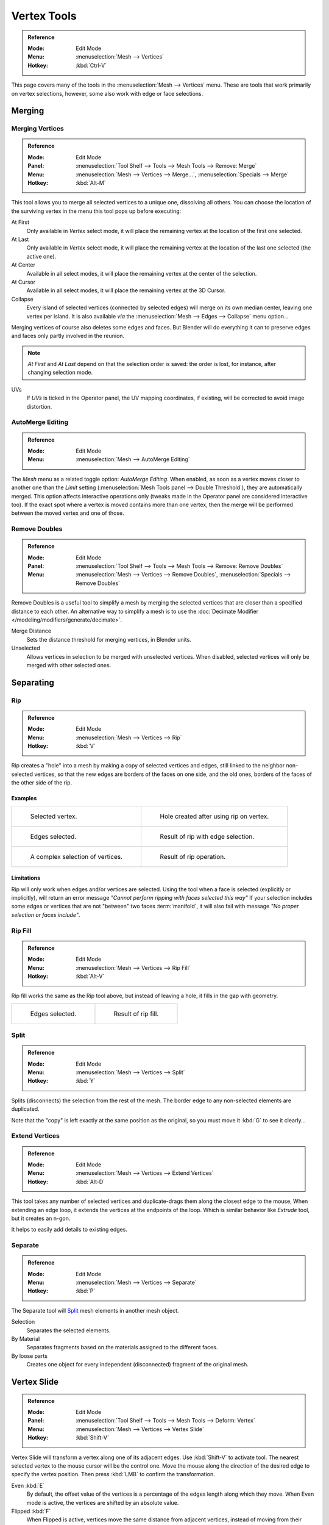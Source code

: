
************
Vertex Tools
************

.. admonition:: Reference
   :class: refbox

   :Mode:      Edit Mode
   :Menu:      :menuselection:`Mesh --> Vertices`
   :Hotkey:    :kbd:`Ctrl-V`

This page covers many of the tools in the :menuselection:`Mesh --> Vertices` menu.
These are tools that work primarily on vertex selections, however,
some also work with edge or face selections.


.. _vertex-merging:

Merging
=======

Merging Vertices
----------------

.. admonition:: Reference
   :class: refbox

   :Mode:      Edit Mode
   :Panel:     :menuselection:`Tool Shelf --> Tools --> Mesh Tools --> Remove: Merge`
   :Menu:      :menuselection:`Mesh --> Vertices --> Merge...`,
               :menuselection:`Specials --> Merge`
   :Hotkey:    :kbd:`Alt-M`

This tool allows you to merge all selected vertices to a unique one, dissolving all others.
You can choose the location of the surviving vertex in the menu this tool pops up before
executing:

At First
   Only available in *Vertex* select mode,
   it will place the remaining vertex at the location of the first one selected.
At Last
   Only available in *Vertex* select mode,
   it will place the remaining vertex at the location of the last one selected (the active one).
At Center
   Available in all select modes,
   it will place the remaining vertex at the center of the selection.
At Cursor
   Available in all select modes,
   it will place the remaining vertex at the 3D Cursor.
Collapse
   Every island of selected vertices (connected by selected edges) will merge on its own median center,
   leaving one vertex per island.
   It is also available *via* the :menuselection:`Mesh --> Edges --> Collapse` menu option...

Merging vertices of course also deletes some edges and faces. But Blender will do everything
it can to preserve edges and faces only partly involved in the reunion.

.. note::

   *At First* and *At Last* depend on that the selection order is saved:
   the order is lost, for instance, after changing selection mode.

UVs
   If *UVs* is ticked in the Operator panel, the UV mapping coordinates,
   if existing, will be corrected to avoid image distortion.


AutoMerge Editing
-----------------

.. admonition:: Reference
   :class: refbox

   :Mode:      Edit Mode
   :Menu:      :menuselection:`Mesh --> AutoMerge Editing`

The *Mesh* menu as a related toggle option: *AutoMerge Editing*.
When enabled,
as soon as a vertex moves closer to another one than the *Limit* setting
(:menuselection:`Mesh Tools panel --> Double Threshold`), they are automatically merged.
This option affects interactive operations only (tweaks made in the Operator panel are considered interactive too).
If the exact spot where a vertex is moved contains more than one vertex,
then the merge will be performed between the moved vertex and one of those.


Remove Doubles
--------------

.. admonition:: Reference
   :class: refbox

   :Mode:      Edit Mode
   :Panel:     :menuselection:`Tool Shelf --> Tools --> Mesh Tools --> Remove: Remove Doubles`
   :Menu:      :menuselection:`Mesh --> Vertices --> Remove Doubles`,
               :menuselection:`Specials --> Remove Doubles`

Remove Doubles is a useful tool to simplify a mesh by merging the selected vertices that
are closer than a specified distance to each other.
An alternative way to simplify a mesh is to use the :doc:`Decimate Modifier </modeling/modifiers/generate/decimate>`.

Merge Distance
   Sets the distance threshold for merging vertices, in Blender units.
Unselected
   Allows vertices in selection to be merged with unselected vertices.
   When disabled, selected vertices will only be merged with other selected ones.


Separating
==========

Rip
---

.. admonition:: Reference
   :class: refbox

   :Mode:      Edit Mode
   :Menu:      :menuselection:`Mesh --> Vertices --> Rip`
   :Hotkey:    :kbd:`V`

Rip creates a "hole" into a mesh by making a copy of selected vertices and edges,
still linked to the neighbor non-selected vertices,
so that the new edges are borders of the faces on one side, and the old ones,
borders of the faces of the other side of the rip.


Examples
^^^^^^^^

.. list-table::

   * - .. figure:: /images/modeling_meshes_editing_vertices_rip-before.png
          :width: 260px

          Selected vertex.

     - .. figure:: /images/modeling_meshes_editing_vertices_rip-after.png
          :width: 260px

          Hole created after using rip on vertex.

   * - .. figure:: /images/modeling_meshes_editing_vertices_rip-edges-before.png
          :width: 260px

          Edges selected.

     - .. figure:: /images/modeling_meshes_editing_vertices_rip-edges-after.png
          :width: 260px

          Result of rip with edge selection.

   * - .. figure:: /images/modeling_meshes_editing_vertices_rip-complexselection-before.png
          :width: 260px

          A complex selection of vertices.

     - .. figure:: /images/modeling_meshes_editing_vertices_rip-complexselection-after.png
          :width: 260px

          Result of rip operation.


Limitations
^^^^^^^^^^^

Rip will only work when edges and/or vertices are selected.
Using the tool when a face is selected (explicitly or implicitly), will return an error
message *"Cannot perform ripping with faces selected this way"*
If your selection includes some edges or vertices that are not "between" two faces :term:`manifold`,
it will also fail with message *"No proper selection or faces include"*.


Rip Fill
--------

.. admonition:: Reference
   :class: refbox

   :Mode:      Edit Mode
   :Menu:      :menuselection:`Mesh --> Vertices --> Rip Fill`
   :Hotkey:    :kbd:`Alt-V`

Rip fill works the same as the Rip tool above, but instead of leaving a hole,
it fills in the gap with geometry.

.. list-table::

   * - .. figure:: /images/modeling_meshes_editing_vertices_rip-edges-before.png
          :width: 260px

          Edges selected.

     - .. figure:: /images/modeling_meshes_editing_vertices_rip-fill-result.png
          :width: 260px

          Result of rip fill.


Split
-----

.. admonition:: Reference
   :class: refbox

   :Mode:      Edit Mode
   :Menu:      :menuselection:`Mesh --> Vertices --> Split`
   :Hotkey:    :kbd:`Y`

Splits (disconnects) the selection from the rest of the mesh.
The border edge to any non-selected elements are duplicated.

Note that the "copy" is left exactly at the same position as the original, so you must move it
:kbd:`G` to see it clearly...


Extend Vertices
---------------

.. admonition:: Reference
   :class: refbox

   :Mode:      Edit Mode
   :Menu:      :menuselection:`Mesh --> Vertices --> Extend Vertices`
   :Hotkey:    :kbd:`Alt-D`

This tool takes any number of selected vertices and duplicate-drags them along the closest edge to the mouse,
When extending an edge loop, it extends the vertices at the endpoints of the loop.
Which is similar behavior like *Extrude* tool, but it creates an n-gon.

It helps to easily add details to existing edges.


Separate
--------

.. admonition:: Reference
   :class: refbox

   :Mode:      Edit Mode
   :Menu:      :menuselection:`Mesh --> Vertices --> Separate`
   :Hotkey:    :kbd:`P`

The Separate tool will `Split`_ mesh elements in another mesh object.

Selection
   Separates the selected elements.
By Material
   Separates fragments based on the materials assigned to the different faces.
By loose parts
   Creates one object for every independent (disconnected) fragment of the original mesh.


.. _bpy.ops.transform.vert_slide:

Vertex Slide
============

.. admonition:: Reference
   :class: refbox

   :Mode:      Edit Mode
   :Panel:     :menuselection:`Tool Shelf --> Tools --> Mesh Tools --> Deform: Vertex`
   :Menu:      :menuselection:`Mesh --> Vertices --> Vertex Slide`
   :Hotkey:    :kbd:`Shift-V`

Vertex Slide will transform a vertex along one of its adjacent edges.
Use :kbd:`Shift-V` to activate tool.
The nearest selected vertex to the mouse cursor will be the control one.
Move the mouse along the direction of the desired edge to specify the vertex position.
Then press :kbd:`LMB` to confirm the transformation.

Even :kbd:`E`
   By default, the offset value of the vertices is a percentage of the edges length along which they move.
   When Even mode is active, the vertices are shifted by an absolute value.
Flipped :kbd:`F`
   When Flipped is active, vertices move the same distance from adjacent vertices,
   instead of moving from their original position.
Clamp :kbd:`Alt` or :kbd:`C`
   Toggle clamping the slide within the edge extents.

.. list-table::

   * - .. figure:: /images/modeling_meshes_editing_vertices_vertex-slide1.png
          :width: 200px

          Selected vertex.

     - .. figure:: /images/modeling_meshes_editing_vertices_vertex-slide2.png
          :width: 200px

          Positioning vertex interactively.

     - .. figure:: /images/modeling_meshes_editing_vertices_vertex-slide3.png
          :width: 200px

          Repositioned vertex.


Smooth Vertex
=============

.. admonition:: Reference
   :class: refbox

   :Mode:      Edit Mode
   :Panel:     :menuselection:`Tool Shelf --> Tools --> Mesh Tools --> Deform: Smooth Vertex`
   :Menu:      :menuselection:`Mesh --> Vertices --> Smooth Vertex`,
               :menuselection:`Specials --> Smooth`

This will apply once the :doc:`Smooth Tool </modeling/meshes/editing/transform/smooth>`.


Convex Hull
===========

.. admonition:: Reference
   :class: refbox

   :Mode:      Edit Mode
   :Menu:      :menuselection:`Mesh --> Vertices --> Convex Hull`

The Convex Hull operator takes a point cloud as input and outputs a convex hull surrounding those vertices.
If the input contains edges or faces that lie on the convex hull, they can be used in the output as well.
This operator can be used as a bridge tool as well.

.. figure:: /images/modeling_meshes_editing_vertices_convex-hull.png

   Input mesh, point cloud, Convex Hull result.

Delete Unused
   Removes vertices, edges, and faces that were selected, but not used as part of the hull.
   Note that vertices and edges that are used
   by other edges and faces not part of the selection will not be deleted.

Use Existing Faces
   Where possible, use existing input faces that lie on the hull.
   This allows the convex hull output to contain n-gons rather than triangles
   (or quads if the *Join Triangles* option is enabled).

Make Holes
   Delete edges and faces in the hull that were part of the input too.
   Useful in cases like bridging to delete faces between the existing mesh and the convex hull.

Join Triangles
   Joins adjacent triangles into quads.
   Has all the same properties as the *Tris to Quads* operator (angle limit, compare UVs, etc.).
Max Face Angle, Max Shape Angle, Compare
   See :ref:`mesh-faces-tristoquads`.


Make Vertex Parent
==================

.. admonition:: Reference
   :class: refbox

   :Mode:      Edit Mode
   :Menu:      :menuselection:`Mesh --> Vertices --> Make Vertex Parent`
   :Hotkey:    :kbd:`Ctrl-P`

This will parent the other selected object(s) to the vertices/edges/faces selected,
as described :doc:`here </editors/3dview/object/properties/relations/parents>`.


Add Hook
========

.. admonition:: Reference
   :class: refbox

   :Mode:      Edit Mode
   :Menu:      :menuselection:`Mesh --> Vertices --> Add Hook`
   :Hotkey:    :kbd:`Ctrl-H`

Adds a :doc:`Hook Modifier </modeling/modifiers/deform/hooks>`
(using either a new empty, or the current selected object) linked to the selection.
Note that even if it appears in the history menu,
this action cannot be undone in *Edit Mode* -- because it involves other objects...

When the current object has no hooks associated, only the 2 first options will appear on the menu.

Hook to New Object
   Creates a new Hook Modifier for the active object and assigns it to the selected vertices;
   it also creates an empty at the center of those vertices, which are hooked to it.
Hook to Selected Object
   Does the same as *Hook to New Object*, but instead of hooking the vertices to a new empty,
   it hooks them to the selected object (if it exists).
   There should be only one selected object (besides the mesh being edited).
Hook to Selected Object Bone
   Does the same as *Hook to New Object*,
   but it sets the last selected bone in the also selected armature as a target.
Assign to Hook
   The selected vertices are assigned to the chosen hook. For that to happen,
   a list of the hooks associated to the object is displayed.
   All the unselected vertices are removed from it (if they were assigned to that particular hook).
   One vertex can be assigned to more than one hook.
Remove Hook
   Removes the chosen hook (from the displayed list) from the object:
   the specific Hook Modifier is removed from the modifier stack.
Select Hook
   Selects all vertices assigned to the chosen hook (from the hook list).
Reset Hook
   It's equivalent to the *Reset* button of the specific Hook Modifier (chosen from the hook list).
Recenter Hook
   It's equivalent to the *Recenter* button of the specific Hook Modifier (chosen from the hook list).


.. _modeling-meshes-editing-vertices-shape-keys:

Blend From Shape, Propagate Shapes
==================================

.. admonition:: Reference
   :class: refbox

   :Mode:      Edit Mode
   :Menu:      :menuselection:`(Vertex) Specials --> Blend From Shape` and
               :menuselection:`Mesh --> Vertices --> Shape Propagate`

These are options regarding :doc:`shape keys </animation/shape_keys/index>`.

Shape Propagate
   Apply selected vertex locations to all other shape keys.
Blend From Shape
   Blend in the shape from a shape key.
